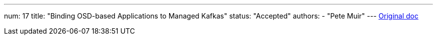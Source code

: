 ---
num: 17
title: "Binding OSD-based Applications to Managed Kafkas"
status: "Accepted"
authors:
  - "Pete Muir"
---
https://docs.google.com/document/d/1peCOwXZV4F3qxO9gUkq9iAxkHJWjhgds5m0p2vN5yWk/edit[Original doc]
